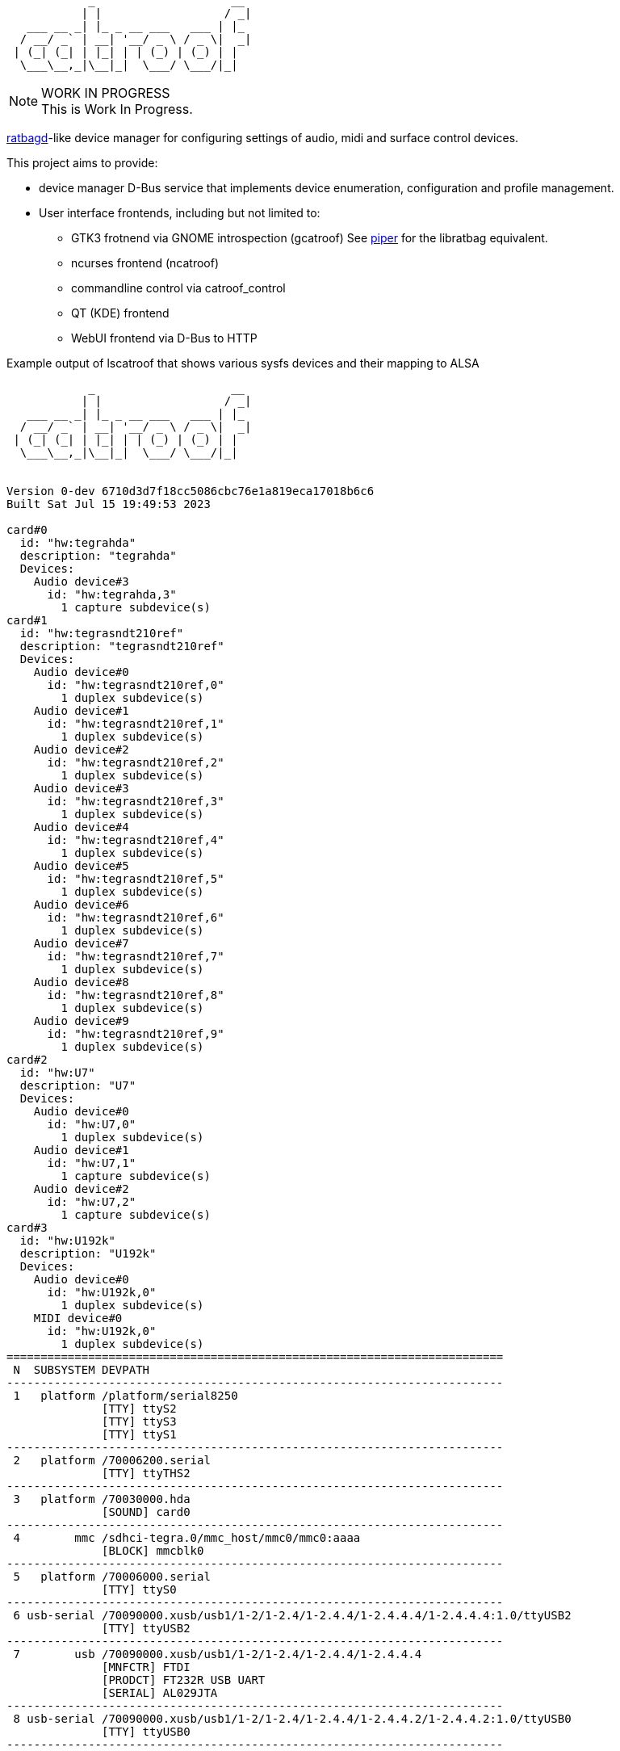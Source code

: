 :notitle:
:keywords: catroof, ratbagd, libratbag, piper, dbus, d-bus, zbus, c, rust, python3, gtk, gnome, qt, kde
:docinfo: private-head,private-header

= catroof

....
            _                    __ 
           | |                  / _|
   ___ __ _| |_ _ __ ___   ___ | |_ 
  / __/ _` | __| '__/ _ \ / _ \|  _|
 | (_| (_| | |_| | | (_) | (_) | |  
  \___\__,_|\__|_|  \___/ \___/|_|  
                                    
                                    
....

.WORK IN PROGRESS
[NOTE]
This is Work In Progress.

https://github.com/libratbag/libratbag[ratbagd]-like device manager for configuring settings of audio, midi and surface control devices.

This project aims to provide:

 * device manager D-Bus service that implements
   device enumeration, configuration and profile
   management.
 * User interface frontends, including but not limited to:
 ** GTK3 frotnend via GNOME introspection (gcatroof)
    See https://github.com/libratbag/piper[piper] for the libratbag equivalent.
 ** ncurses frontend (ncatroof)
 ** commandline control via catroof_control
 ** QT (KDE) frontend
 ** WebUI frontend via D-Bus to HTTP


++++
<div class="paragraph">Example output of lscatroof that shows various sysfs devices and their mapping to ALSA</div>
<div class="stdout">
<pre class="stdout">
            _                    __
           | |                  / _|
   ___ __ _| |_ _ __ ___   ___ | |_
  / __/ _` | __| '__/ _ \ / _ \|  _|
 | (_| (_| | |_| | | (_) | (_) | |
  \___\__,_|\__|_|  \___/ \___/|_|


Version 0-dev 6710d3d7f18cc5086cbc76e1a819eca17018b6c6
Built Sat Jul 15 19:49:53 2023

card#0
  id: "hw:tegrahda"
  description: "tegrahda"
  Devices:
    Audio device#3
      id: "hw:tegrahda,3"
        1 capture subdevice(s)
card#1
  id: "hw:tegrasndt210ref"
  description: "tegrasndt210ref"
  Devices:
    Audio device#0
      id: "hw:tegrasndt210ref,0"
        1 duplex subdevice(s)
    Audio device#1
      id: "hw:tegrasndt210ref,1"
        1 duplex subdevice(s)
    Audio device#2
      id: "hw:tegrasndt210ref,2"
        1 duplex subdevice(s)
    Audio device#3
      id: "hw:tegrasndt210ref,3"
        1 duplex subdevice(s)
    Audio device#4
      id: "hw:tegrasndt210ref,4"
        1 duplex subdevice(s)
    Audio device#5
      id: "hw:tegrasndt210ref,5"
        1 duplex subdevice(s)
    Audio device#6
      id: "hw:tegrasndt210ref,6"
        1 duplex subdevice(s)
    Audio device#7
      id: "hw:tegrasndt210ref,7"
        1 duplex subdevice(s)
    Audio device#8
      id: "hw:tegrasndt210ref,8"
        1 duplex subdevice(s)
    Audio device#9
      id: "hw:tegrasndt210ref,9"
        1 duplex subdevice(s)
card#2
  id: "hw:U7"
  description: "U7"
  Devices:
    Audio device#0
      id: "hw:U7,0"
        1 duplex subdevice(s)
    Audio device#1
      id: "hw:U7,1"
        1 capture subdevice(s)
    Audio device#2
      id: "hw:U7,2"
        1 capture subdevice(s)
card#3
  id: "hw:U192k"
  description: "U192k"
  Devices:
    Audio device#0
      id: "hw:U192k,0"
        1 duplex subdevice(s)
    MIDI device#0
      id: "hw:U192k,0"
        1 duplex subdevice(s)
=========================================================================
 N  SUBSYSTEM DEVPATH
-------------------------------------------------------------------------
 1   platform /platform/serial8250
              [TTY] ttyS2
              [TTY] ttyS3
              [TTY] ttyS1
-------------------------------------------------------------------------
 2   platform /70006200.serial
              [TTY] ttyTHS2
-------------------------------------------------------------------------
 3   platform /70030000.hda
              [SOUND] card0
-------------------------------------------------------------------------
 4        mmc /sdhci-tegra.0/mmc_host/mmc0/mmc0:aaaa
              [BLOCK] mmcblk0
-------------------------------------------------------------------------
 5   platform /70006000.serial
              [TTY] ttyS0
-------------------------------------------------------------------------
 6 usb-serial /70090000.xusb/usb1/1-2/1-2.4/1-2.4.4/1-2.4.4.4/1-2.4.4.4:1.0/ttyUSB2
              [TTY] ttyUSB2
-------------------------------------------------------------------------
 7        usb /70090000.xusb/usb1/1-2/1-2.4/1-2.4.4/1-2.4.4.4
              [MNFCTR] FTDI
              [PRODCT] FT232R USB UART
              [SERIAL] AL029JTA
-------------------------------------------------------------------------
 8 usb-serial /70090000.xusb/usb1/1-2/1-2.4/1-2.4.4/1-2.4.4.2/1-2.4.4.2:1.0/ttyUSB0
              [TTY] ttyUSB0
-------------------------------------------------------------------------
 9        usb /70090000.xusb/usb1/1-2/1-2.4/1-2.4.4/1-2.4.4.2
              [MNFCTR] Prolific Technology Inc.
              [PRODCT] USB-Serial Controller
-------------------------------------------------------------------------
10 usb-serial /70090000.xusb/usb1/1-2/1-2.4/1-2.4.4/1-2.4.4.3/1-2.4.4.3:1.0/ttyUSB1
              [TTY] ttyUSB1
-------------------------------------------------------------------------
11        usb /70090000.xusb/usb1/1-2/1-2.4/1-2.4.4/1-2.4.4.3
              [MNFCTR] Prolific Technology Inc.
              [PRODCT] USB-Serial Controller
-------------------------------------------------------------------------
12        hid /70090000.xusb/usb1/1-2/1-2.4/1-2.4.4/1-2.4.4.1/1-2.4.4.1.1/1-2.4.4.1.1:1.1/0003:046D:C221.0003
              [INPUT] input3
              [EVENT] event3
-------------------------------------------------------------------------
13        hid /70090000.xusb/usb1/1-2/1-2.4/1-2.4.4/1-2.4.4.1/1-2.4.4.1.1/1-2.4.4.1.1:1.0/0003:046D:C221.0002
              [INPUT] input2
              [EVENT] event2
-------------------------------------------------------------------------
14        usb /70090000.xusb/usb1/1-2/1-2.4/1-2.4.4/1-2.4.4.1/1-2.4.4.1.1
              [MNFCTR] Logitech
              [PRODCT] Logitech Gaming Keyboard
-------------------------------------------------------------------------
15        hid /70090000.xusb/usb1/1-2/1-2.4/1-2.4.4/1-2.4.4.1/1-2.4.4.1.4/1-2.4.4.1.4:1.0/0003:046D:C222.0005
              [INPUT] input5
              [EVENT] event5
-------------------------------------------------------------------------
16        usb /70090000.xusb/usb1/1-2/1-2.4/1-2.4.4/1-2.4.4.1/1-2.4.4.1.4
              [MNFCTR] G15 Keyboard
              [PRODCT] G15 Keyboard
-------------------------------------------------------------------------
17        hid /70090000.xusb/usb1/1-2/1-2.4/1-2.4.4/1-2.4.4.1/1-2.4.4.1.2/1-2.4.4.1.2:1.0/0003:045E:001E.0004
              [INPUT] input4
              [EVENT] event4
-------------------------------------------------------------------------
18        usb /70090000.xusb/usb1/1-2/1-2.4/1-2.4.4/1-2.4.4.1/1-2.4.4.1.2
              [MNFCTR] Microsoft
              [PRODCT] Microsoft IntelliMouse® Explorer
-------------------------------------------------------------------------
19        usb /70090000.xusb/usb1/1-2/1-2.4/1-2.4.4/1-2.4.4.1
              [MNFCTR] Logitech
              [PRODCT] Logitech G15 Keyboard
-------------------------------------------------------------------------
20        usb /70090000.xusb/usb1/1-2/1-2.4/1-2.4.4
              [MNFCTR] GenesysLogic
              [PRODCT] USB2.0 Hub
-------------------------------------------------------------------------
21        usb /70090000.xusb/usb1/1-2/1-2.4/1-2.4.2/1-2.4.2:1.0
              [SOUND] card2
-------------------------------------------------------------------------
22        hid /70090000.xusb/usb1/1-2/1-2.4/1-2.4.2/1-2.4.2:1.4/0003:1043:857C.0001
              [INPUT] input1
              [EVENT] event1
-------------------------------------------------------------------------
23        usb /70090000.xusb/usb1/1-2/1-2.4/1-2.4.2
              [MNFCTR] ASUS
              [PRODCT] Xonar U7
-------------------------------------------------------------------------
24        usb /70090000.xusb/usb1/1-2/1-2.4/1-2.4.3/1-2.4.3:1.0
              [SOUND] card3
-------------------------------------------------------------------------
25        usb /70090000.xusb/usb1/1-2/1-2.4/1-2.4.3
              [MNFCTR] BEHRINGER
              [PRODCT] UMC404HD 192k
-------------------------------------------------------------------------
26        usb /70090000.xusb/usb1/1-2/1-2.4
              [MNFCTR] GenesysLogic
              [PRODCT] USB2.0 Hub
-------------------------------------------------------------------------
27        usb /70090000.xusb/usb1/1-2
              [MNFCTR] Generic
              [PRODCT] 4-Port USB 2.1 Hub
-------------------------------------------------------------------------
28        usb /70090000.xusb/usb1
              [MNFCTR] Linux 4.9.299-5305-27261-geebda4d2b455 xhci-hcd
              [PRODCT] xHCI Host Controller
              [SERIAL] 70090000.xusb
-------------------------------------------------------------------------
29       scsi /70090000.xusb/usb2/2-1/2-1.3/2-1.3:1.0/host1/target1:0:0/1:0:0:0
              [VENDOR] TO Exter
              [MODEL] nal USB 3.0
              [WWID] naa.3020150331000760
              [BLOCK] sdb
-------------------------------------------------------------------------
30        usb /70090000.xusb/usb2/2-1/2-1.3
              [MNFCTR] TOSHIBA
              [PRODCT] External USB 3.0
              [SERIAL] 201503310007F
-------------------------------------------------------------------------
31       scsi /70090000.xusb/usb2/2-1/2-1.1/2-1.1:1.0/host0/target0:0:0/0:0:0:0
              [VENDOR] TO Exter
              [MODEL] nal USB 3.0
              [WWID] naa.3020150331000760
              [BLOCK] sda
-------------------------------------------------------------------------
32        usb /70090000.xusb/usb2/2-1/2-1.1
              [MNFCTR] TOSHIBA
              [PRODCT] External USB 3.0
              [SERIAL] 201503310007F
-------------------------------------------------------------------------
33        usb /70090000.xusb/usb2/2-1/2-1.4
              [MNFCTR] GenesysLogic
              [PRODCT] USB3.0 Hub
-------------------------------------------------------------------------
34        usb /70090000.xusb/usb2/2-1
              [MNFCTR] Generic
              [PRODCT] 4-Port USB 3.1 Hub
-------------------------------------------------------------------------
35        usb /70090000.xusb/usb2
              [MNFCTR] Linux 4.9.299-5305-27261-geebda4d2b455 xhci-hcd
              [PRODCT] xHCI Host Controller
              [SERIAL] 70090000.xusb
-------------------------------------------------------------------------
36   platform /70006040.serial
              [TTY] ttyTHS1
-------------------------------------------------------------------------
37   platform /sound
              [SOUND] card1
</pre>
</div>
++++

Development happens in GIT:

 * https://gitea.ladish.org/LADI/catroof[catroof repo at LADI project Gitea]
 * https://github.com/LADI/catroof[catroof repo of LADI project at GitHub]

For instructions on building, installation and packaging catroof,
see the doc/INSTALL.adoc file.

See also:

 * https://jackdbus.ladish.org/[jackdbus]
 * https://ladish.org/[LADISH Session Handler]

For related discussions, you are invited to join
https://libera.chat/[Libera.Chat] channel #ladi
